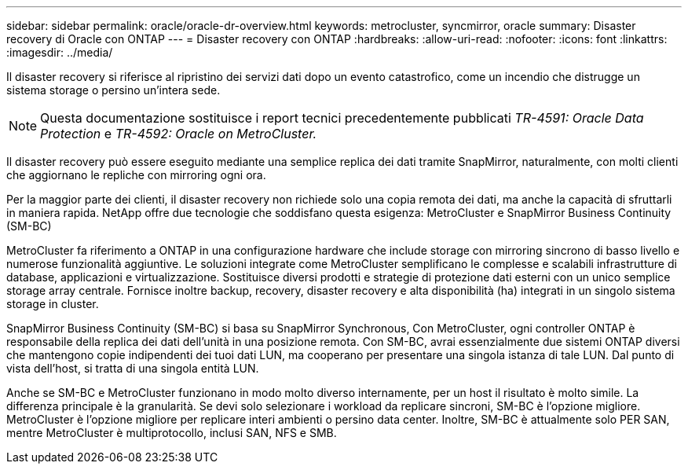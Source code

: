 ---
sidebar: sidebar 
permalink: oracle/oracle-dr-overview.html 
keywords: metrocluster, syncmirror, oracle 
summary: Disaster recovery di Oracle con ONTAP 
---
= Disaster recovery con ONTAP
:hardbreaks:
:allow-uri-read: 
:nofooter: 
:icons: font
:linkattrs: 
:imagesdir: ../media/


[role="lead"]
Il disaster recovery si riferisce al ripristino dei servizi dati dopo un evento catastrofico, come un incendio che distrugge un sistema storage o persino un'intera sede.


NOTE: Questa documentazione sostituisce i report tecnici precedentemente pubblicati _TR-4591: Oracle Data Protection_ e _TR-4592: Oracle on MetroCluster._

Il disaster recovery può essere eseguito mediante una semplice replica dei dati tramite SnapMirror, naturalmente, con molti clienti che aggiornano le repliche con mirroring ogni ora.

Per la maggior parte dei clienti, il disaster recovery non richiede solo una copia remota dei dati, ma anche la capacità di sfruttarli in maniera rapida. NetApp offre due tecnologie che soddisfano questa esigenza: MetroCluster e SnapMirror Business Continuity (SM-BC)

MetroCluster fa riferimento a ONTAP in una configurazione hardware che include storage con mirroring sincrono di basso livello e numerose funzionalità aggiuntive. Le soluzioni integrate come MetroCluster semplificano le complesse e scalabili infrastrutture di database, applicazioni e virtualizzazione. Sostituisce diversi prodotti e strategie di protezione dati esterni con un unico semplice storage array centrale. Fornisce inoltre backup, recovery, disaster recovery e alta disponibilità (ha) integrati in un singolo sistema storage in cluster.

SnapMirror Business Continuity (SM-BC) si basa su SnapMirror Synchronous, Con MetroCluster, ogni controller ONTAP è responsabile della replica dei dati dell'unità in una posizione remota. Con SM-BC, avrai essenzialmente due sistemi ONTAP diversi che mantengono copie indipendenti dei tuoi dati LUN, ma cooperano per presentare una singola istanza di tale LUN. Dal punto di vista dell'host, si tratta di una singola entità LUN.

Anche se SM-BC e MetroCluster funzionano in modo molto diverso internamente, per un host il risultato è molto simile. La differenza principale è la granularità. Se devi solo selezionare i workload da replicare sincroni, SM-BC è l'opzione migliore. MetroCluster è l'opzione migliore per replicare interi ambienti o persino data center. Inoltre, SM-BC è attualmente solo PER SAN, mentre MetroCluster è multiprotocollo, inclusi SAN, NFS e SMB.

